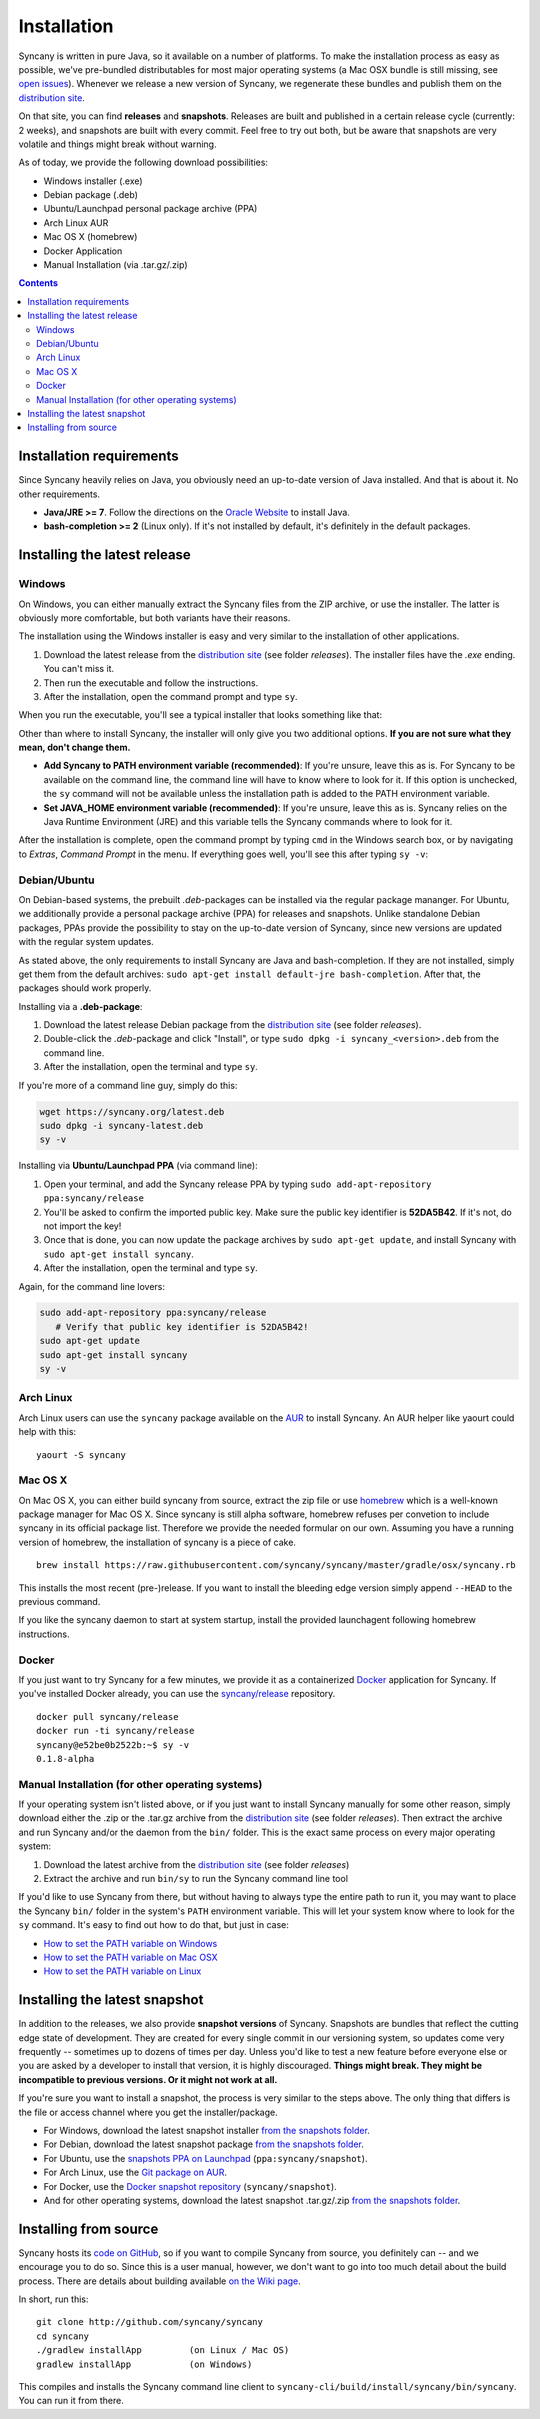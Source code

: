 Installation
============
Syncany is written in pure Java, so it available on a number of platforms. To make the installation process as easy as possible, we've pre-bundled distributables for most major operating systems (a Mac OSX bundle is still missing, see `open issues <https://github.com/syncany/syncany/issues/34>`_). Whenever we release a new version of Syncany, we regenerate these bundles and publish them on the `distribution site <https://www.syncany.org/dist>`_.

On that site, you can find **releases** and **snapshots**. Releases are built and published in a certain release cycle (currently: 2 weeks), and snapshots are built with every commit. Feel free to try out both, but be aware that snapshots are very volatile and things might break without warning.

As of today, we provide the following download possibilities:

* Windows installer (.exe)
* Debian package (.deb)
* Ubuntu/Launchpad personal package archive (PPA)
* Arch Linux AUR 
* Mac OS X (homebrew)
* Docker Application
* Manual Installation (via .tar.gz/.zip)

.. contents::

Installation requirements
-------------------------
Since Syncany heavily relies on Java, you obviously need an up-to-date version of Java installed. And that is about it. No other requirements. 

* **Java/JRE >= 7**. Follow the directions on the `Oracle Website <java.com/download>`_ to install Java.
* **bash-completion >= 2** (Linux only). If it's not installed by default, it's definitely in the default packages.

Installing the latest release
-----------------------------

Windows
^^^^^^^
On Windows, you can either manually extract the Syncany files from the ZIP archive, or use the installer. The latter is obviously more comfortable, but both variants have their reasons. 

The installation using the Windows installer is easy and very similar to the installation of other applications. 

1. Download the latest release from the `distribution site <https://www.syncany.org/dist>`_ (see folder *releases*). The installer files have the *.exe* ending. You can't miss it.
2. Then run the executable and follow the instructions. 
3. After the installation, open the command prompt and type ``sy``.

When you run the executable, you'll see a typical installer that looks something like that:

.. image:: _static/installation_windows.png
   :align: center
   
Other than where to install Syncany, the installer will only give you two additional options. **If you are not sure what they mean, don't change them.**

* **Add Syncany to PATH environment variable (recommended)**: If you're unsure, leave this as is. For Syncany to be available on the command line, the command line will have to know where to look for it. If this option is unchecked, the ``sy`` command will not be available unless the installation path is added to the PATH environment variable.

* **Set JAVA_HOME environment variable (recommended)**: If you're unsure, leave this as is. Syncany relies on the Java Runtime Environment (JRE) and this variable tells the Syncany commands where to look for it. 

After the installation is complete, open the command prompt by typing ``cmd`` in the Windows search box, or by navigating to *Extras*, *Command Prompt* in the menu. If everything goes well, you'll see this after typing ``sy -v``:

.. image:: _static/installation_windows_cmd.png
   :align: center   

Debian/Ubuntu
^^^^^^^^^^^^^
On Debian-based systems, the prebuilt *.deb*-packages can be installed via the regular package mananger. For Ubuntu, we additionally provide a personal package archive (PPA) for releases and snapshots. Unlike standalone Debian packages, PPAs provide the possibility to stay on the up-to-date version of Syncany, since new versions are updated with the regular system updates.

As stated above, the only requirements to install Syncany are Java and bash-completion. If they are not installed, simply get them from the default archives: ``sudo apt-get install default-jre bash-completion``. After that, the packages should work properly.

Installing via a **.deb-package**:

1. Download the latest release Debian package from the `distribution site <https://www.syncany.org/dist>`_ (see folder *releases*).
2. Double-click the *.deb*-package and click "Install", or type ``sudo dpkg -i syncany_<version>.deb`` from the command line.
3. After the installation, open the terminal and type ``sy``.

If you're more of a command line guy, simply do this:

.. code-block:: bash

	wget https://syncany.org/latest.deb
	sudo dpkg -i syncany-latest.deb
	sy -v

Installing via **Ubuntu/Launchpad PPA** (via command line):

1. Open your terminal, and add the Syncany release PPA by typing ``sudo add-apt-repository ppa:syncany/release``
2. You'll be asked to confirm the imported public key. Make sure the public key identifier is **52DA5B42**. If it's not, do not import the key!
3. Once that is done, you can now update the package archives by ``sudo apt-get update``, and install Syncany with ``sudo apt-get install syncany``.
4. After the installation, open the terminal and type ``sy``.

Again, for the command line lovers:

.. code-block:: bash

	sudo add-apt-repository ppa:syncany/release
	   # Verify that public key identifier is 52DA5B42!
	sudo apt-get update
	sudo apt-get install syncany
	sy -v

Arch Linux
^^^^^^^^^^
Arch Linux users can use the ``syncany`` package available on the `AUR <https://aur.archlinux.org/packages/syncany/>`_ to install Syncany. An AUR helper like yaourt could help with this:

::

    yaourt -S syncany


Mac OS X
^^^^^^^^
On Mac OS X, you can either build syncany from source, extract the zip file or use `homebrew <http://brew.sh>`_ which is a well-known package manager for Mac OS X. Since syncany is still alpha software, homebrew refuses per convetion to include syncany in its official package list. Therefore we provide the needed formular on our own.
Assuming you have a running version of homebrew, the installation of syncany is a piece of cake.

::

	brew install https://raw.githubusercontent.com/syncany/syncany/master/gradle/osx/syncany.rb
	
This installs the most recent (pre-)release. If you want to install the bleeding edge version simply append ``--HEAD`` to the previous command. 

If you like the syncany daemon to start at system startup, install the provided launchagent following homebrew instructions.

Docker
^^^^^^
If you just want to try Syncany for a few minutes, we provide it as a containerized `Docker <https://www.docker.com/>`_ application for Syncany. If you've installed Docker already, you can use the `syncany/release <https://registry.hub.docker.com/u/syncany/release/>`_ repository. 

::

	docker pull syncany/release
	docker run -ti syncany/release
	syncany@e52be0b2522b:~$ sy -v
	0.1.8-alpha

Manual Installation (for other operating systems)
^^^^^^^^^^^^^^^^^^^^^^^^^^^^^^^^^^^^^^^^^^^^^^^^^
If your operating system isn't listed above, or if you just want to install Syncany manually for some other reason, simply download either the .zip or the .tar.gz archive from the `distribution site <https://www.syncany.org/dist>`_ (see folder *releases*). Then extract the archive and run Syncany and/or the daemon from the ``bin/`` folder. This is the exact same process on every major operating system:

1. Download the latest archive from the `distribution site <https://www.syncany.org/dist>`_ (see folder *releases*)
2. Extract the archive and run ``bin/sy`` to run the Syncany command line tool

If you'd like to use Syncany from there, but without having to always type the entire path to run it, you may want to place the Syncany ``bin/`` folder in the system's ``PATH`` environment variable. This will let your system know where to look for the ``sy`` command. It's easy to find out how to do that, but just in case:

- `How to set the PATH variable on Windows <http://www.computerhope.com/issues/ch000549.htm>`_
- `How to set the PATH variable on Mac OSX <http://architectryan.com/2012/10/02/add-to-the-path-on-mac-os-x-mountain-lion/>`_
- `How to set the PATH variable on Linux <http://www.troubleshooters.com/linux/prepostpath.htm>`_

Installing the latest snapshot
------------------------------
In addition to the releases, we also provide **snapshot versions** of Syncany. Snapshots are bundles that reflect the cutting edge state of development. They are created for every single commit in our versioning system, so updates come very frequently -- sometimes up to dozens of times per day. Unless you'd like to test a new feature before everyone else or you are asked by a developer to install that version, it is highly discouraged. **Things might break. They might be incompatible to previous versions. Or it might not work at all.**

If you're sure you want to install a snapshot, the process is very similar to the steps above. The only thing that differs is the file or access channel where you get the installer/package.

* For Windows, download the latest snapshot installer `from the snapshots folder <https://www.syncany.org/dist/snapshots/>`_.
* For Debian, download the latest snapshot package `from the snapshots folder <https://www.syncany.org/dist/snapshots/>`_.
* For Ubuntu, use the `snapshots PPA on Launchpad <https://launchpad.net/~syncany/+archive/ubuntu/snapshot>`_ (``ppa:syncany/snapshot``).
* For Arch Linux, use the `Git package on AUR <https://aur.archlinux.org/packages/syncany-git/>`_.
* For Docker, use the `Docker snapshot repository <https://registry.hub.docker.com/u/syncany/snapshot/>`_ (``syncany/snapshot``).
* And for other operating systems, download the latest snapshot .tar.gz/.zip `from the snapshots folder <https://www.syncany.org/dist/snapshots/>`_.

Installing from source
----------------------
Syncany hosts its `code on GitHub <https://github.com/syncany/syncany>`_, so if you want to compile Syncany from source, you definitely can -- and we encourage you to do so. Since this is a user manual, however, we don't want to go into too much detail about the build process. There are details about building available `on the Wiki page <https://github.com/syncany/syncany/wiki/Building>`_.

In short, run this:

::

	git clone http://github.com/syncany/syncany
	cd syncany        
	./gradlew installApp         (on Linux / Mac OS)
	gradlew installApp           (on Windows)
	
This compiles and installs the Syncany command line client to ``syncany-cli/build/install/syncany/bin/syncany``. You can run it from there.

